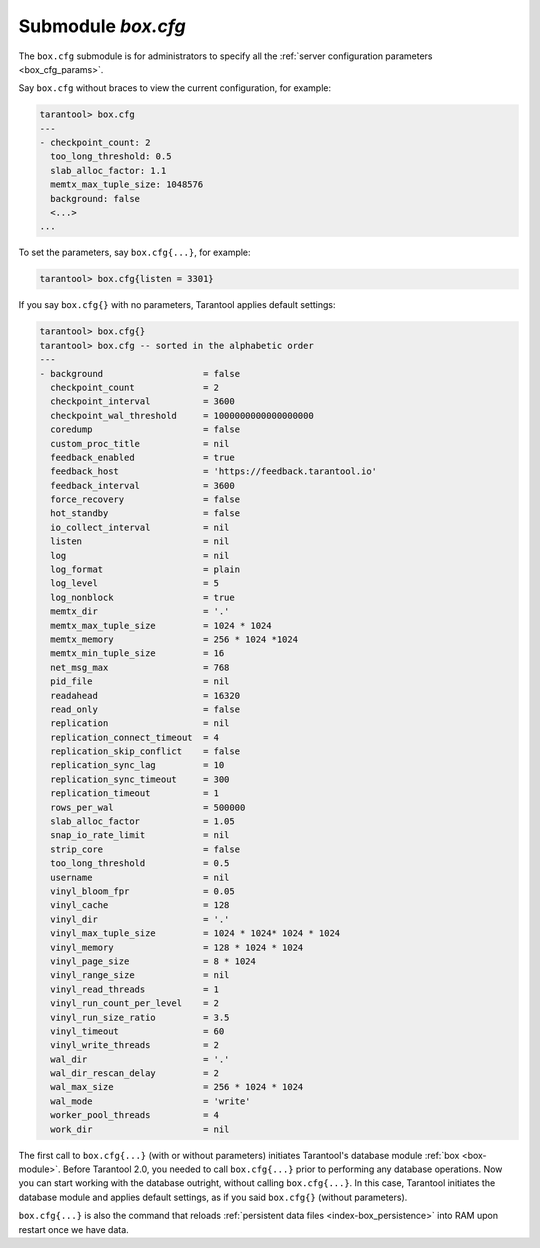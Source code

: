 .. _box_introspection-box_cfg:

--------------------------------------------------------------------------------
Submodule `box.cfg`
--------------------------------------------------------------------------------

.. module:: box.cfg

The ``box.cfg`` submodule is for administrators to specify all the
:ref:`server configuration parameters <box_cfg_params>`.

Say ``box.cfg`` without braces to view the current configuration, for example:

.. code-block:: tarantoolsession

    tarantool> box.cfg
    ---
    - checkpoint_count: 2
      too_long_threshold: 0.5
      slab_alloc_factor: 1.1
      memtx_max_tuple_size: 1048576
      background: false
      <...>
    ...

To set the parameters, say ``box.cfg{...}``, for example:

.. code-block:: tarantoolsession

    tarantool> box.cfg{listen = 3301}

If you say ``box.cfg{}`` with no parameters, Tarantool applies default settings:

.. code-block:: tarantoolsession

    tarantool> box.cfg{}
    tarantool> box.cfg -- sorted in the alphabetic order
    ---
    - background                   = false
      checkpoint_count             = 2
      checkpoint_interval          = 3600
      checkpoint_wal_threshold     = 1000000000000000000
      coredump                     = false
      custom_proc_title            = nil
      feedback_enabled             = true
      feedback_host                = 'https://feedback.tarantool.io'
      feedback_interval            = 3600
      force_recovery               = false
      hot_standby                  = false
      io_collect_interval          = nil
      listen                       = nil
      log                          = nil
      log_format                   = plain
      log_level                    = 5
      log_nonblock                 = true
      memtx_dir                    = '.'
      memtx_max_tuple_size         = 1024 * 1024
      memtx_memory                 = 256 * 1024 *1024
      memtx_min_tuple_size         = 16
      net_msg_max                  = 768
      pid_file                     = nil
      readahead                    = 16320
      read_only                    = false
      replication                  = nil
      replication_connect_timeout  = 4
      replication_skip_conflict    = false
      replication_sync_lag         = 10
      replication_sync_timeout     = 300
      replication_timeout          = 1
      rows_per_wal                 = 500000
      slab_alloc_factor            = 1.05
      snap_io_rate_limit           = nil
      strip_core                   = false
      too_long_threshold           = 0.5
      username                     = nil
      vinyl_bloom_fpr              = 0.05
      vinyl_cache                  = 128
      vinyl_dir                    = '.'
      vinyl_max_tuple_size         = 1024 * 1024* 1024 * 1024
      vinyl_memory                 = 128 * 1024 * 1024
      vinyl_page_size              = 8 * 1024
      vinyl_range_size             = nil
      vinyl_read_threads           = 1
      vinyl_run_count_per_level    = 2
      vinyl_run_size_ratio         = 3.5
      vinyl_timeout                = 60
      vinyl_write_threads          = 2
      wal_dir                      = '.'
      wal_dir_rescan_delay         = 2
      wal_max_size                 = 256 * 1024 * 1024
      wal_mode                     = 'write'
      worker_pool_threads          = 4
      work_dir                     = nil

The first call to ``box.cfg{...}`` (with or without parameters) initiates
Tarantool's database module :ref:`box <box-module>`.
Before Tarantool 2.0, you needed to call ``box.cfg{...}`` prior to performing
any database operations.
Now you can start working with the database outright, without calling
``box.cfg{...}``. In this case, Tarantool initiates the database module and
applies default settings, as if you said ``box.cfg{}`` (without parameters).

``box.cfg{...}`` is also the command that reloads
:ref:`persistent data files <index-box_persistence>` into RAM upon restart
once we have data.
